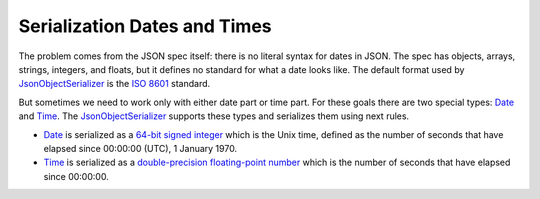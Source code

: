 .. index:: Date
.. index:: Time

Serialization Dates and Times
=============================

The problem comes from the JSON spec itself: there is no literal syntax for dates in JSON. The spec has objects, arrays, strings, integers, and floats,
but it defines no standard for what a date looks like. The default format used by `JsonObjectSerializer`_ is the `ISO 8601`_ standard.

.. code-block:: csharp
   :emphasize-lines: 5,16

    var value = new Person
                {
                    FirstName = "John",
                    LastName = "Smith",
                    Birthday = new DateTime(2000, 1, 2, 3, 4, 5) // It will be serialized as ISO 8601
                };

    var serializer = new JsonObjectSerializer(withFormatting: true);

    var json = serializer.ConvertToString(value);

    Console.WriteLine(json);
    //{
    //  "FirstName": "John",
    //  "LastName": "Smith",
    //  "Birthday": "2000-01-02T03:04:05"
    //}

But sometimes we need to work only with either date part or time part. For these goals there are two special types: `Date`_ and `Time`_.
The `JsonObjectSerializer`_ supports these types and serializes them using next rules.

* `Date`_ is serialized as a `64-bit signed integer`_ which is the Unix time, defined as the number of seconds that have elapsed since 00:00:00 (UTC), 1 January 1970.
* `Time`_ is serialized as a `double-precision floating-point number`_ which is the number of seconds that have elapsed since 00:00:00.

.. code-block:: csharp
   :emphasize-lines: 5,6,13,14,25,26

    public class Person
    {
        public string FirstName { get; set; }
        public string LastName { get; set; }
        public Date BirthDay { get; set; }
        public Time BirthTime { get; set; }
    }

    var value = new Person
                {
                    FirstName = "John",
                    LastName = "Smith",
                    BirthDay = new Date(2000, 1, 2),
                    BirthTime = new Time(3, 4, 5)
                };

    var serializer = new JsonObjectSerializer(withFormatting: true);

    var json = serializer.ConvertToString(value);

    Console.WriteLine(json);
    //{
    //  "FirstName": "John",
    //  "LastName": "Smith",
    //  "BirthDay": 946771200,
    //  "BirthTime": 11045.0
    //}

.. _`ISO 8601`: https://en.wikipedia.org/wiki/ISO_8601
.. _`Unix time`: https://en.wikipedia.org/wiki/Unix_time
.. _`64-bit signed integer`: https://docs.microsoft.com/en-us/dotnet/api/system.int64?view=netcore-1.1
.. _`double-precision floating-point number`: https://docs.microsoft.com/en-us/dotnet/api/system.double?view=netcore-1.1
.. _`JsonObjectSerializer`: ../api/reference/InfinniPlatform.Serialization.JsonObjectSerializer.html
.. _`Date`: ../api/reference/InfinniPlatform.Types.Date.html
.. _`Time`: ../api/reference/InfinniPlatform.Types.Time.html
